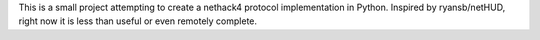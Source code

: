 This is a small project attempting to create a nethack4 protocol implementation
in Python. Inspired by ryansb/netHUD, right now it is less than useful or even
remotely complete.
